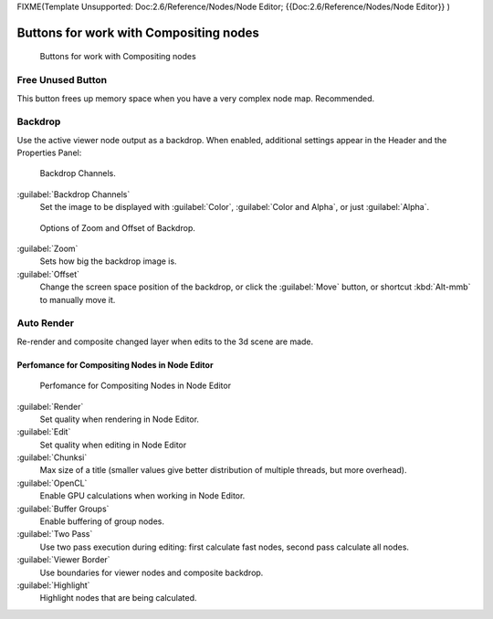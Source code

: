 
FIXME(Template Unsupported: Doc:2.6/Reference/Nodes/Node Editor;
{{Doc:2.6/Reference/Nodes/Node Editor}}
)


Buttons for work with Compositing nodes
~~~~~~~~~~~~~~~~~~~~~~~~~~~~~~~~~~~~~~~


.. figure:: /images/26-Manual-Compositing-Node-Header-Additionally.jpg

   Buttons for work with Compositing nodes


Free Unused Button
__________________


This button frees up memory space when you have a very complex node map. Recommended.


Backdrop
________


Use the active viewer node output as a backdrop. When enabled,
additional settings appear in the Header and the Properties Panel:


.. figure:: /images/26-Manual-Compositing-Node-Header-Backdrop-Channels.jpg

   Backdrop Channels.


:guilabel:`Backdrop Channels`
   Set the image to be displayed with :guilabel:`Color`\ , :guilabel:`Color and Alpha`\ , or just :guilabel:`Alpha`\ .


.. figure:: /images/26-Manual-Compositing-Node-Header-Zoom-Offset.jpg

   Options of Zoom and Offset of Backdrop.


:guilabel:`Zoom`
   Sets how big the backdrop image is.
:guilabel:`Offset`
   Change the screen space position of the backdrop, or click the :guilabel:`Move` button, or shortcut :kbd:`Alt-mmb` to manually move it.


Auto Render
___________


Re-render and composite changed layer when edits to the 3d scene are made.


Perfomance for Compositing Nodes in Node Editor
-----------------------------------------------


.. figure:: /images/26-Manual-Compositing-Node-Panel-Perfomance.jpg

   Perfomance for Compositing Nodes in Node Editor


:guilabel:`Render`
   Set quality when rendering in Node Editor.
:guilabel:`Edit`
    Set quality when editing in Node Editor
:guilabel:`Chunksi`
   Max size of a title (smaller values give better distribution of multiple threads, but more overhead).
:guilabel:`OpenCL`
   Enable GPU calculations when working in Node Editor.
:guilabel:`Buffer Groups`
   Enable buffering of group nodes.
:guilabel:`Two Pass`
   Use two pass execution during editing: first calculate fast nodes, second pass calculate all nodes.
:guilabel:`Viewer Border`
   Use boundaries for viewer nodes and composite backdrop.
:guilabel:`Highlight`
   Highlight nodes that are being calculated.